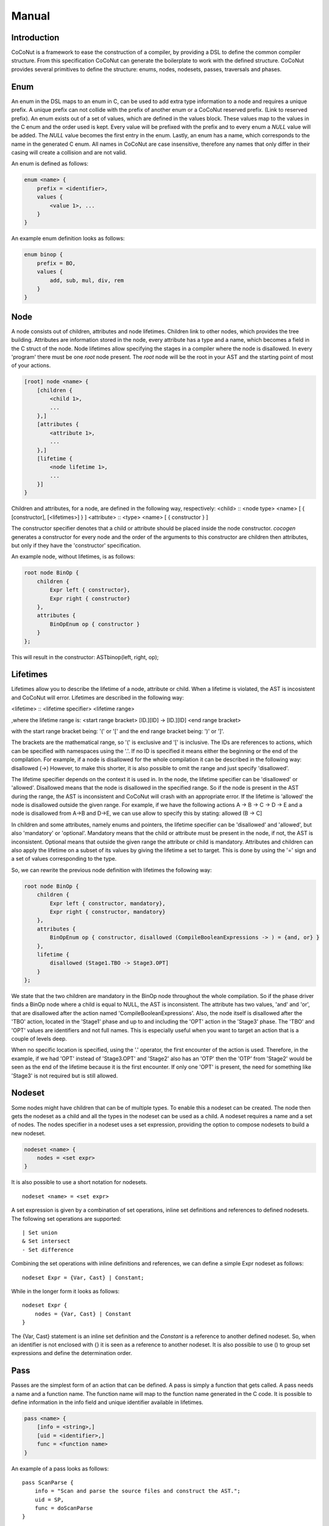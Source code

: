 =============
Manual
=============

Introduction
============
CoCoNut is a framework to ease the construction of a compiler, by providing a DSL to define the common compiler structure. From this specification
CoCoNut can generate the boilerplate to work with the defined structure. CoCoNut provides several primitives to define the structure: enums, nodes, nodesets, passes, traversals and phases.


Enum
================
An enum in the DSL maps to an enum in C, can be used to add extra type information to a node and requires a unique prefix. A unique prefix can not collide with
the prefix of another enum or a CoCoNut reserved prefix. (Link to reserved prefix).
An enum exists out of a set of values, which are defined in the values block. These values map to the values in the C enum and the order
used is kept. Every value will be prefixed with the prefix and to every enum a *NULL* value will be added. The *NULL* value becomes the first entry in the enum.
Lastly, an enum has a name, which corresponds to the name in the generated C enum. All names in CoCoNut are case insensitive, therefore any names that only differ in their casing will create a collision and are not valid.

An enum is defined as follows:

.. code-block:: text

    enum <name> {
        prefix = <identifier>,
        values {
            <value 1>, ...
        }
    }

An example enum definition looks as follows:

.. code-block:: text

    enum binop {
        prefix = BO,
        values {
            add, sub, mul, div, rem
        }
    }


Node
===============
A node consists out of children, attributes and node lifetimes. Children link to other nodes, which provides the tree building.
Attributes are information stored in the node, every attribute has a type and a name, which becomes a field in the C struct of the node.
Node lifetimes allow specifying the stages in a compiler where the node is disallowed.
In every 'program' there must be one *root* node present. The *root* node will be the root in your AST and the starting point of most of your actions.

.. code-block:: text

    [root] node <name> {
        [children {
            <child 1>,
            ...
        },]
        [attributes {
            <attribute 1>,
            ...
        },]
        [lifetime {
            <node lifetime 1>,
            ...
        }]
    }

Children and attributes, for a node, are defined in the following way, respectively:
<child> :: <node type> <name> [ { [constructor], [<lifetimes>] } ]
<attribute> :: <type> <name> [ { constructor } ]

The constructor specifier denotes that a child or attribute should be placed inside the node constructor.
*cocogen* generates a constructor for every node and the order of the arguments to this constructor are children then attributes, but
only if they have the 'constructor' specification.

An example node, without lifetimes, is as follows:

.. code-block:: text

    root node BinOp {
        children {
            Expr left { constructor},
            Expr right { constructor}
        },
        attributes {
            BinOpEnum op { constructor }
        }
    };

This will result in the constructor: ASTbinop(left, right, op);


Lifetimes
==========
Lifetimes allow you to describe the lifetime of a node, attribute or child. When a lifetime is violated, the AST is incosistent and CoCoNut will error.
Lifetimes are described in the following way:

<lifetime> :: <lifetime specifier> <lifetime range>

,where the lifetime range is: \
<start range bracket> [ID.][ID] -> [ID.][ID] <end range bracket>

with the start range bracket being: '(' or '[' and the end range bracket being: ')' or ']'.

The brackets are the mathematical range, so '(' is exclusive and '[' is inclusive.
The IDs are references to actions, which can be specified with namespaces using the '.'.
If no ID is specified it means either the beginning or the end of the compilation.
For example, if a node is disallowed for the whole compilation it can be described in the following way:
disallowed (->)
However, to make this shorter, it is also possible to omit the range and just specify 'disallowed'.

The lifetime specifier depends on the context it is used in. In the node, the lifetime specifier can be 'disallowed' or 'allowed'.
Disallowed means that the node is disallowed in the specified range. So if the node is present in the AST during the range, the AST is inconsistent
and CoCoNut will crash with an appropriate error.
If the lifetime is 'allowed' the node is disallowed outside the given range.
For example, if we have the following actions A -> B -> C -> D -> E
and a node is disallowed from A->B and D->E, we can use allow to specify this by stating: allowed (B -> C]

In children and some attributes, namely enums and pointers, the lifetime specifier can be 'disallowed' and 'allowed', but also 'mandatory' or 'optional'.
Mandatory means that the child or attribute must be present in the node, if not, the AST is inconsistent.
Optional means that outside the given range the attribute or child is mandatory.
Attributes and children can also apply the lifetime on a subset of its values by giving the lifetime
a set to target. This is done by using the '=' sign and a set of values corresponding to the type.

So, we can rewrite the previous node definition with lifetimes the following way:

.. code-block:: text

    root node BinOp {
        children {
            Expr left { constructor, mandatory},
            Expr right { constructor, mandatory}
        },
        attributes {
            BinOpEnum op { constructor, disallowed (CompileBooleanExpressions -> ) = {and, or} }
        },
        lifetime {
            disallowed (Stage1.TBO -> Stage3.OPT]
        }
    };

We state that the two children are mandatory in the BinOp node throughout the whole compilation. So if the phase driver finds a
BinOp node where a child is equal to NULL, the AST is inconsistent.
The attribute has two values, 'and' and 'or', that are disallowed after the action named 'CompileBooleanExpressions'.
Also, the node itself is disallowed after the 'TBO' action, located in the 'Stage1' phase and up to and including the 'OPT' action in the 'Stage3' phase.
The 'TBO' and 'OPT' values are identifiers and not full names. This is especially useful when you want to target an action that is a couple of levels deep.

When no specific location is specified, using the '.' operator, the first encounter of the action is used. Therefore, in the example, if we had 'OPT' instead of 'Stage3.OPT'
and 'Stage2' also has an 'OTP' then the 'OTP' from 'Stage2' would be seen as the end of the lifetime because it is the first encounter. If only one 'OPT' is present, the need
for something like 'Stage3' is not required but is still allowed.



Nodeset
==================
Some nodes might have children that can be of multiple types. To enable this a nodeset can be created. The node then gets the nodeset
as a child and all the types in the nodeset can be used as a child. A nodeset requires a name and a set of nodes.
The nodes specifier in a nodeset uses a set expression, providing the option to compose nodesets to build a new nodeset.

.. code-block:: text

    nodeset <name> {
        nodes = <set expr>
    }


It is also possible to use a short notation for nodesets.
::

    nodeset <name> = <set expr>

A set expression is given by a combination of set operations, inline set definitions and references to defined nodesets.
The following set operations are supported:
::

    | Set union
    & Set intersect
    - Set difference

Combining the set operations with inline definitions and references, we can define a simple
Expr nodeset as follows:
::

    nodeset Expr = {Var, Cast} | Constant;

While in the longer form it looks as follows:
::

    nodeset Expr {
        nodes = {Var, Cast} | Constant
    }

The {Var, Cast} statement is an inline set definition and the *Constant* is a reference to another defined nodeset. So, when an identifier is not
enclosed with {} it is seen as a reference to another nodeset. It is also possible to use () to group set expressions and define the determination order.


Pass
===============
Passes are the simplest form of an action that can be defined. A pass is simply a function that gets called.
A pass needs a name and a function name. The function name will map to the function name generated in the C code.
It is possible to define information in the info field and unique identifier available in lifetimes.

.. code-block:: text

    pass <name> {
        [info = <string>,]
        [uid = <identifier>,]
        func = <function name>
    }

An example of a pass looks as follows:

::

    pass ScanParse {
        info = "Scan and parse the source files and construct the AST.";
        uid = SP,
        func = doScanParse
    }


It is also possible to define a pass using a shorter notation. With the shorter notation the
name of the pass will be the function name.

.. code-block:: text

    pass <name>


In C you need to define the pass yourself. A pass accept the specified root node and should return a node
of the same type.



Traversal
====================
A traversal can defined a unique id, info string and the nodes to traverse.
The nodes are in the form of a set expression and can use defined nodesets.

.. code-block:: text

    traversal <name> {
        [info = <string>,]
        uid = <identifier>,
        [nodes = <set expression>,]
        [travdata {
            [[user] <type> <name>,]
        }]
    }

An example of a traversal is as follows:

.. code-block:: text

    traversal RenameFor {
        uid = RFOR,
        nodes = {For, VarLet, Var},
        travdata {
            int changes_made
        }
    }


Some traversals need to traverse all nodes, in such cases, the *nodes* block can be left out.
The previous traversal will change as follows:

.. code-block:: text

    traversal RenameFor {
        uid = RFOR
    }





The meta compiler will generate a function for every node in the traversal and you need to provide a definition for the
generated functions. (Reference to the generated document).

Phase
================
Phases are used to group actions together. Phases contain an actions body, which contains a list of action statements. Action can be
passes, traversals or other phases. Besides actions, phases can also define a gate function and a root. If the gate function is defined
it will be called before the phase is started. If the gate function returns *false*, the phase is skipped. By specifying a root node the full AST will be divided into sub-trees, with the specified root node as the root of these trees.
The actions in the phase will then be executed on the sub-trees. This is useful in optimisations where optimisations can be run on functions in isolation.
To create these sub-trees it is required that these nodes define a child named *next*. If no child named *next* is present, the node can not be a sub-root.
During actions that target a sub-tree, the *next* child is set to *NULL*. It is important to not set a value to the *next* child in these actions because the assigned value will be overwritten with the original value that was pointed to.

The phase also accepts the info string and a unique id.


.. code-block:: text

    phase <name> {
        [info = <string>,]
        [uid = <identifier>,]
        [gate [= <function name>],]

        actions {
            <action>;
            ...
        }

    }

An example phase is as follows:

.. code-block:: text

    phase ConstantFolding {
        uid = CF,
        root = Fundef,
        gate = isConstantFoldingEnabled,

        actions {
            constantFoldOperators;
        }
    }

Cycles
========
In some cases, actions in a phase need to be repeated until a fixed point is reached.
A fixed point is a point where performing the actions does not alter the AST
in any way. For these cases, cycles can be used. Cycles are phases except the actions
are repeated until a fixed point is reached or the maximum number of cycles is reached.

A cycle is defined as follows:

.. code-block:: text

    cycle <name> {
        [info = <string>,]
        [uid = <identifier>,]
        [gate [= <function name>],]

        actions {
            <action>;
        }
    }


Fixed-point detection
======================
The cycles use fixed-point detection to stop a cycle. Fixed point detection is done
by calling the 'ccn_cycle_notify()' function. This function notifies the phase driver
that a change is made and a fixed point is not reached. So, the programmer is responsible
for signalling a change. However, in some cases, one change leads to a new one, which leads
back to the original change, and so on. This way you have an ongoing effect and a fixed-point
is never reached. Therefore, a maximum cycle can be specified to prevent this from getting out of control.


Combining primitives
===================
Now it is possible to define the common structure of your compiler using the defined primitives.
A valid CoCoNut program is a combination of these primitives, with 1 root node, 1 start phase and all top-level
primitives are ended by a ';'. There is no scope or namespace in CoCoNut and it is not require to define a primitive before
referencing it.

